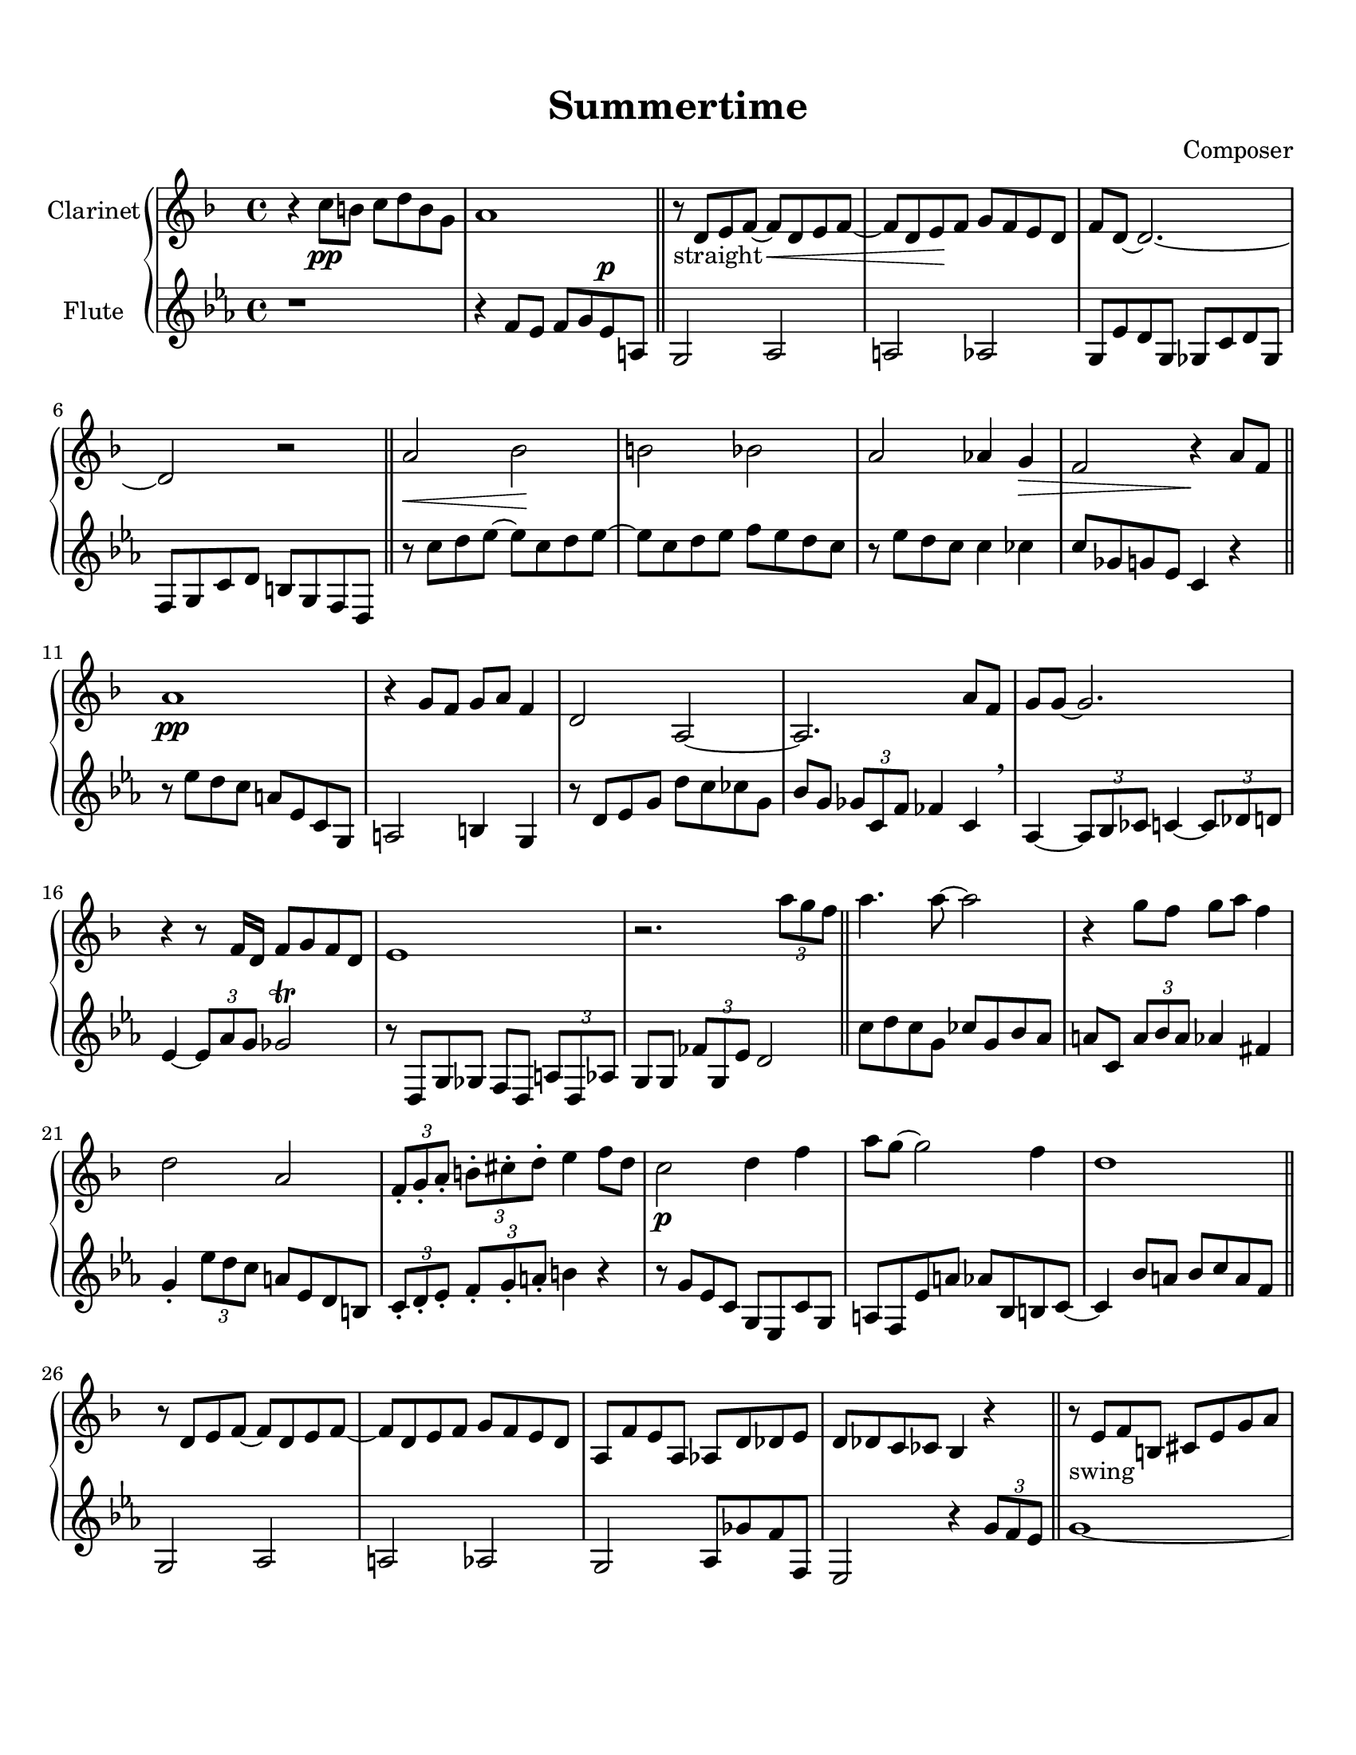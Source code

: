\header {
  title = "Summertime"
  composer = "Composer"
}

\paper {
  #(set-paper-size "letter")
  top-margin = 0.5\in
  bottom-margin = 1\in  
}

\score {
  \new GrandStaff <<
  %\new Staff \with {instrumentName = \markup "Flute"}
  \new Staff \with {instrumentName = \markup "Clarinet"}
    {
    %\tempo "Allegro" 4 = 120
    \key f \major
      %\key ees \major
      %\transpose f ees {
    
    \relative c'' {
    r4 c8\pp b c d b g
    a1
    \bar "||"
    r8-"straight" d, e f~ f\cr  d e f~
    f d e\! f g f e d
    f d~ d2.~
    d2 r
    \bar "||"
    a'\cr bes\! b bes
    a aes4 g\decr
    f2 r4\! a8 f
    \bar "||"
    a1\pp
    r4 g8 f g a f4
    d2 a~
    a2. a'8 f
    g g~ g2.
    r4 r8 f16 d f8 g f d
    e1
    r2. \tuplet 3/2 {a'8 g f}
    \bar "||"
    a4. a8~ a2
    r4 g8 f g a f4
    d2 a
    \tuplet 3/2 4 {f8-. g-. a-. b!-. cis-. d-.} e4 f8 d
    c2\p d4 f
    a8 g~ g2 f4
    d1
    \bar "||"
    r8 d, e f~ f d e f~
    f d e f g f e d
    a f' e a, aes d des e
    d des c ces bes4 r4
    \bar "||"
    r8-"swing" e f b,!
    cis e g a
    c a-- cis a d a des a
    r4 \tuplet 3/2 {d8 e f} \grace aes16 g8 f e cis
    \tuplet 3/2 4 {d8 a d, aes' d, g} fis2
    r8 d \tuplet 3/2 4 {d'8 des g, des' c g c ces g}
    \tuplet 3/2 {bes g d} b4 \grace b16 a4 \grace a16 aes4
    \tuplet 3/2 4 {r8 e bes' a' e, gis' g! e, bes' b' e, bes'}
    \tuplet 3/2 4 {a8 g f ees cis b! a g f~} f4
    \bar "||"
    \grace d''16 e4 d8 a \tuplet 3/2 4 {cis8 cis, d c'! e, f}
    b!2 \grace {c16 b} bes2
    r8 f' e d a f e cis
    d16 des d! e f g a b! des4\fermata r
    r2-"straight" a,8 f d' f
    b,! g fis f! e bes' c cis
    d a' c b! c d b g
    r4 b'! bes2
    a4~ \tuplet 3/2 {a8 bes a} aes aes~ aes4
    \time 6/4
    g8-. ees-. bes-. g-. fis1_\trill \decr
    \time 4/4
    d1\!
    r8 d' cis c! b bes a aes
    g_\markup { \italic "rit."} fis-. f!-. \decr e-. d-. r4. \!
    \bar "|."
  } %end of relative
  %} %end of transpose
  } %end of Staff

  %\new Staff \with {instrumentName = \markup "Clarinet"}
  \new Staff \with {instrumentName = \markup "Flute"}
    { 
      %\key f \major
      \key ees \major
    \transpose f ees {

    \relative c'' {
    r1
    r4
    g8 f g a f^\p b,
    a2 bes2
    b2 bes2
    a8 f' e a, aes d e aes,
    g a d e cis a g e
    r8 d'' e f~ f d e f~
    f d e f g f e d
    r f e d d4 des
    d8 aes a f d4 r
    r8 f' e d b f d a
    b2 cis4 a
    r8 e' f a e' d des a
    c a \tuplet 3/2 {aes d, g} ges4 d \breathe
    bes~ \tuplet 3/2 {bes8 c des} d4~ \tuplet 3/2 {d8 ees e!}
    f4~ \tuplet 3/2 {f8 bes a} aes2 \trill
    r8 e, a aes g e \tuplet 3/2 {b'8 e, bes'}
    a8 a \tuplet 3/2 {ges'8 a, f'} e2
    d'8 e d a des a c bes
    b! d, \tuplet 3/2 {b'8 c b} bes4 gis
    a4-. \tuplet 3/2 {f'8 e d} b!8 f e cis
    \tuplet 3/2 4 {d8-. e-. f-. g-. a-. b!-.} cis4 r
    r8 a f d a f d' a
    b g f' b bes c, cis d~
    d4 c'8 b c d b g
    a,2 bes
    b! bes
    a bes8 aes' g g,
    f2 r4 \tuplet 3/2 {a'8 g f}
    a1~
    a2 \tuplet 3/2 4 {r8 g f g a f}
    d4. a8~ a2~
    a2. \tuplet 3/2 {a'8 aes d,}
    g1
    r4 f8 d f g f d
    e1
    f2 r4 \tuplet 3/2 {a'8 g f}
    \tuplet 3/2 {a8 d d,} \grace aes' g2.~
    g4 \tuplet 3/2 {r8 g f} \grace aes \tuplet 3/2 4 {g f d f a cis}
    d4. a8 a2
    f16 e f g a b! cis d e4 \fermata f,8 d
    c4 a8 c d4 f8 d
    a' g~ g2 f4
    f8 d~ d2.
    \tuplet 3/2 4 {g,,8 f' b! f' b, b,! c bes' e e, bes ges
    f ees' a dis a b,! bes aes' d! a d, aes}
    % time to 6/4
    g8-. cis-. g' bes,? a?1
    % time to 4/4
    r4 c'8^\p b c d b g
    a1
    a8 bes-. b!-. cis-. d-. r4.
  } % end of relative
  } % end of transpose
  } % end of new Staff
>>

%  \layout {}
%  \midi {}
}